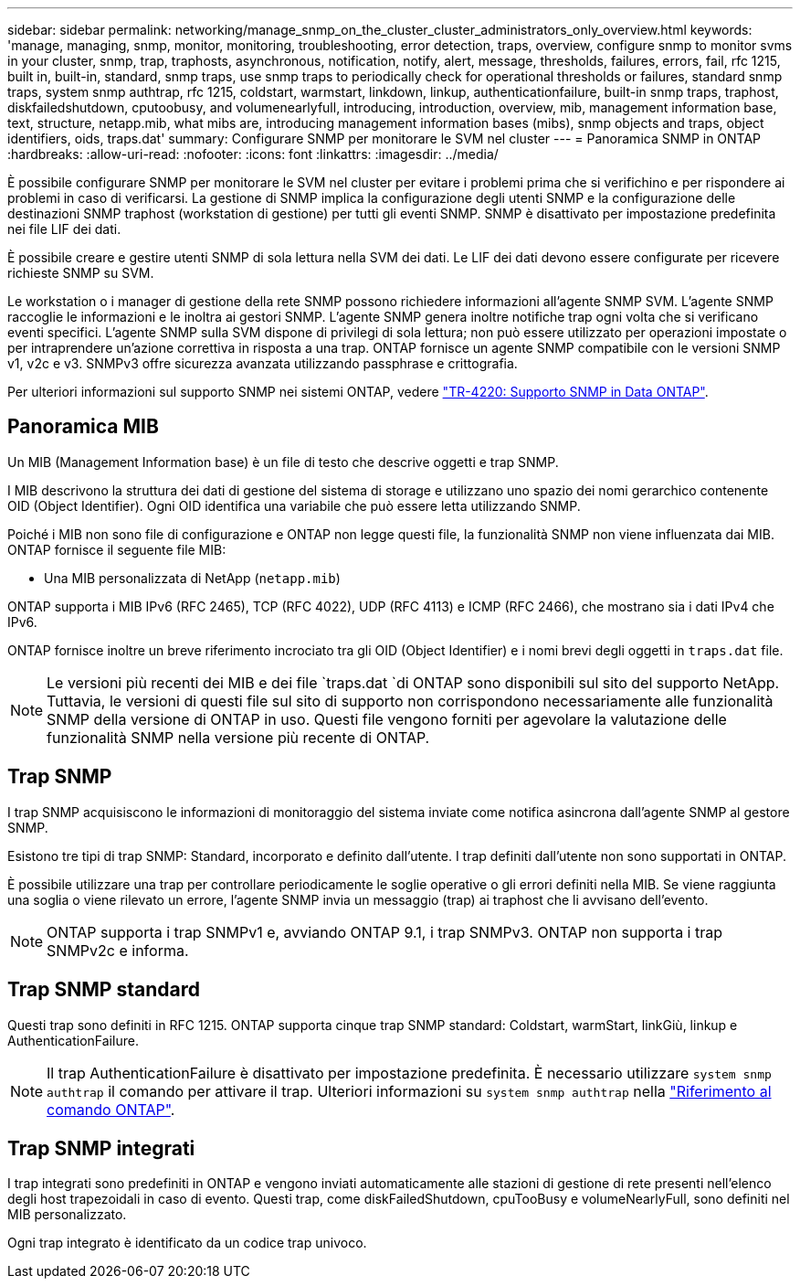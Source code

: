 ---
sidebar: sidebar 
permalink: networking/manage_snmp_on_the_cluster_cluster_administrators_only_overview.html 
keywords: 'manage, managing, snmp, monitor, monitoring, troubleshooting, error detection, traps, overview, configure snmp to monitor svms in your cluster, snmp, trap, traphosts, asynchronous, notification, notify, alert, message, thresholds, failures, errors, fail, rfc 1215, built in, built-in, standard, snmp traps, use snmp traps to periodically check for operational thresholds or failures, standard snmp traps, system snmp authtrap, rfc 1215, coldstart, warmstart, linkdown, linkup, authenticationfailure, built-in snmp traps, traphost, diskfailedshutdown, cputoobusy, and volumenearlyfull, introducing, introduction, overview, mib, management information base, text, structure, netapp.mib, what mibs are, introducing management information bases (mibs), snmp objects and traps, object identifiers, oids, traps.dat' 
summary: Configurare SNMP per monitorare le SVM nel cluster 
---
= Panoramica SNMP in ONTAP
:hardbreaks:
:allow-uri-read: 
:nofooter: 
:icons: font
:linkattrs: 
:imagesdir: ../media/


[role="lead"]
È possibile configurare SNMP per monitorare le SVM nel cluster per evitare i problemi prima che si verifichino e per rispondere ai problemi in caso di verificarsi. La gestione di SNMP implica la configurazione degli utenti SNMP e la configurazione delle destinazioni SNMP traphost (workstation di gestione) per tutti gli eventi SNMP. SNMP è disattivato per impostazione predefinita nei file LIF dei dati.

È possibile creare e gestire utenti SNMP di sola lettura nella SVM dei dati. Le LIF dei dati devono essere configurate per ricevere richieste SNMP su SVM.

Le workstation o i manager di gestione della rete SNMP possono richiedere informazioni all'agente SNMP SVM. L'agente SNMP raccoglie le informazioni e le inoltra ai gestori SNMP. L'agente SNMP genera inoltre notifiche trap ogni volta che si verificano eventi specifici. L'agente SNMP sulla SVM dispone di privilegi di sola lettura; non può essere utilizzato per operazioni impostate o per intraprendere un'azione correttiva in risposta a una trap. ONTAP fornisce un agente SNMP compatibile con le versioni SNMP v1, v2c e v3. SNMPv3 offre sicurezza avanzata utilizzando passphrase e crittografia.

Per ulteriori informazioni sul supporto SNMP nei sistemi ONTAP, vedere https://www.netapp.com/pdf.html?item=/media/16417-tr-4220pdf.pdf["TR-4220: Supporto SNMP in Data ONTAP"^].



== Panoramica MIB

Un MIB (Management Information base) è un file di testo che descrive oggetti e trap SNMP.

I MIB descrivono la struttura dei dati di gestione del sistema di storage e utilizzano uno spazio dei nomi gerarchico contenente OID (Object Identifier). Ogni OID identifica una variabile che può essere letta utilizzando SNMP.

Poiché i MIB non sono file di configurazione e ONTAP non legge questi file, la funzionalità SNMP non viene influenzata dai MIB. ONTAP fornisce il seguente file MIB:

* Una MIB personalizzata di NetApp (`netapp.mib`)


ONTAP supporta i MIB IPv6 (RFC 2465), TCP (RFC 4022), UDP (RFC 4113) e ICMP (RFC 2466), che mostrano sia i dati IPv4 che IPv6.

ONTAP fornisce inoltre un breve riferimento incrociato tra gli OID (Object Identifier) e i nomi brevi degli oggetti in `traps.dat` file.


NOTE: Le versioni più recenti dei MIB e dei file `traps.dat `di ONTAP sono disponibili sul sito del supporto NetApp. Tuttavia, le versioni di questi file sul sito di supporto non corrispondono necessariamente alle funzionalità SNMP della versione di ONTAP in uso. Questi file vengono forniti per agevolare la valutazione delle funzionalità SNMP nella versione più recente di ONTAP.



== Trap SNMP

I trap SNMP acquisiscono le informazioni di monitoraggio del sistema inviate come notifica asincrona dall'agente SNMP al gestore SNMP.

Esistono tre tipi di trap SNMP: Standard, incorporato e definito dall'utente. I trap definiti dall'utente non sono supportati in ONTAP.

È possibile utilizzare una trap per controllare periodicamente le soglie operative o gli errori definiti nella MIB. Se viene raggiunta una soglia o viene rilevato un errore, l'agente SNMP invia un messaggio (trap) ai traphost che li avvisano dell'evento.


NOTE: ONTAP supporta i trap SNMPv1 e, avviando ONTAP 9.1, i trap SNMPv3. ONTAP non supporta i trap SNMPv2c e informa.



== Trap SNMP standard

Questi trap sono definiti in RFC 1215. ONTAP supporta cinque trap SNMP standard: Coldstart, warmStart, linkGiù, linkup e AuthenticationFailure.


NOTE: Il trap AuthenticationFailure è disattivato per impostazione predefinita. È necessario utilizzare `system snmp authtrap` il comando per attivare il trap. Ulteriori informazioni su `system snmp authtrap` nella link:https://docs.netapp.com/us-en/ontap-cli/system-snmp-authtrap.html["Riferimento al comando ONTAP"^].



== Trap SNMP integrati

I trap integrati sono predefiniti in ONTAP e vengono inviati automaticamente alle stazioni di gestione di rete presenti nell'elenco degli host trapezoidali in caso di evento. Questi trap, come diskFailedShutdown, cpuTooBusy e volumeNearlyFull, sono definiti nel MIB personalizzato.

Ogni trap integrato è identificato da un codice trap univoco.
